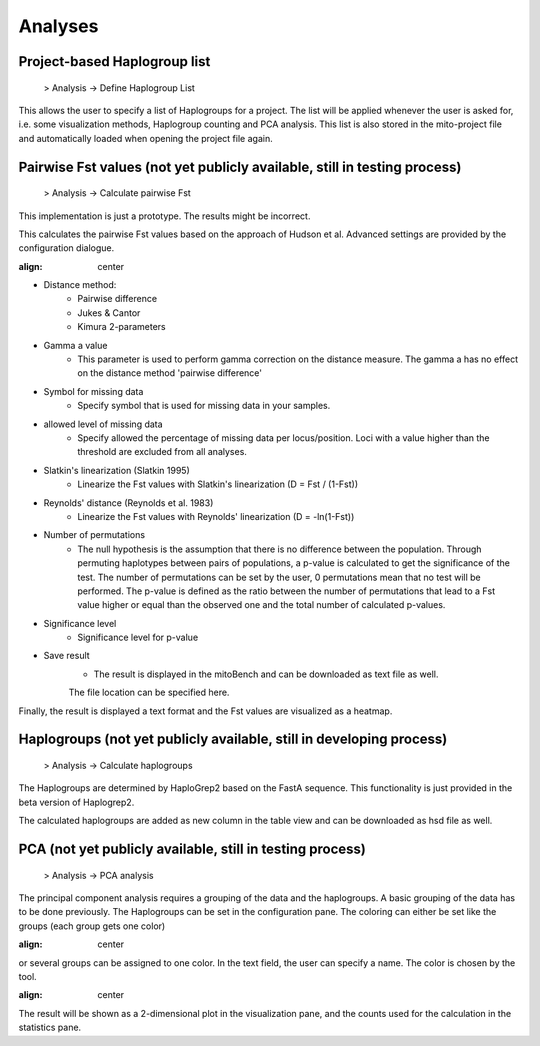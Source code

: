 Analyses
=========

Project-based Haplogroup list
----------------------

  > Analysis -> Define Haplogroup List

This allows the user to specify a list of Haplogroups for a project. The list will be applied whenever the user is asked
for, i.e. some visualization methods, Haplogroup counting and PCA analysis. This list is also stored in the mito-project
file and automatically loaded when opening the project file again.


Pairwise Fst values (not yet publicly available, still in testing process)
-------------------

  > Analysis -> Calculate pairwise Fst


.. note::
This implementation is just a prototype. The results might be incorrect.


This calculates the pairwise Fst values based on the approach of Hudson et al.
Advanced settings are provided by the configuration dialogue.

.. image:: images/Fst_settings.png
:align: center


* Distance method:
    * Pairwise difference
    * Jukes & Cantor
    * Kimura 2-parameters

* Gamma a value
    * This parameter is used to perform gamma correction on the distance measure. The gamma a has no effect on the distance method 'pairwise difference'

* Symbol for missing data
    * Specify symbol that is used for missing data in your samples.

* allowed level of missing data
    * Specify allowed the percentage of missing data per locus/position. Loci with a value higher than the threshold are excluded from all analyses.

* Slatkin's linearization (Slatkin 1995)
    * Linearize the Fst values with Slatkin's linearization (D = Fst / (1-Fst))

* Reynolds' distance (Reynolds et al. 1983)
    * Linearize the Fst values with Reynolds' linearization (D = -ln(1-Fst))

* Number of permutations
    * The null hypothesis is the assumption that there is no difference between the population. Through permuting haplotypes between pairs of populations, a p-value is calculated to get the significance of the test. The number of permutations can be set by the user, 0 permutations mean that no test will be performed. The p-value is defined as the ratio between the number of permutations that lead to a Fst value higher or equal than the observed one and the total number of calculated p-values.

* Significance level
    * Significance level for p-value

* Save result
    * The result is displayed in the mitoBench and can be downloaded as text file as well.
    The file location can be specified here.


Finally, the result is displayed a text format and the Fst values are
visualized as a heatmap.



Haplogroups (not yet publicly available, still in developing process)
-----------

  > Analysis -> Calculate haplogroups

The Haplogroups are determined by HaploGrep2 based on the FastA sequence. This
functionality is just provided in the beta version of Haplogrep2.

The calculated haplogroups are added as new column in the table view and can be
downloaded as hsd file as well.




PCA (not yet publicly available, still in testing process)
----

  > Analysis -> PCA analysis

The principal component analysis requires a grouping of the data and the haplogroups. A basic grouping of the data has to be done
previously. The Haplogroups can be set in the configuration pane.
The coloring can either be set like the groups (each group gets one color)

.. image:: images/pcaConfig.png
:align: center


or several groups can be assigned to one color. In the text field, the user can specify a name. The color is chosen by the tool.

.. image:: images/pcaConfig2.png
:align: center


The result will be shown as a 2-dimensional plot in the visualization pane, and the counts used for the calculation in the
statistics pane.